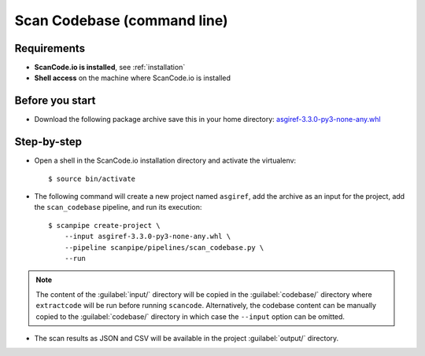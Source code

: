 .. _scanpipe_tutorial_2:

Scan Codebase (command line)
============================

Requirements
------------

- **ScanCode.io is installed**, see :ref:`installation`
- **Shell access** on the machine where ScanCode.io is installed


Before you start
----------------

- Download the following package archive save this in your home directory:
  `asgiref-3.3.0-py3-none-any.whl <https://files.pythonhosted.org/packages/c0/e8/578887011652048c2d273bf98839a11020891917f3aa638a0bc9ac04d653/asgiref-3.3.0-py3-none-any.whl>`_


Step-by-step
------------

- Open a shell in the ScanCode.io installation directory and activate the virtualenv::

    $ source bin/activate

- The following command will create a new project named ``asgiref``,
  add the archive as an input for the project,
  add the ``scan_codebase`` pipeline, and run its execution::

    $ scanpipe create-project \
        --input asgiref-3.3.0-py3-none-any.whl \
        --pipeline scanpipe/pipelines/scan_codebase.py \
        --run

.. note::
    The content of the :guilabel:`input/` directory will be copied in the
    :guilabel:`codebase/` directory where ``extractcode`` will be run before
    running ``scancode``.
    Alternatively, the codebase content can be manually copied to the
    :guilabel:`codebase/` directory in which case the ``--input`` option can be
    omitted.

- The scan results as JSON and CSV will be available in the project
  :guilabel:`output/` directory.
